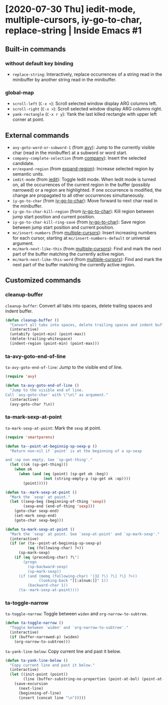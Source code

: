 * [2020-07-30 Thu] iedit-mode, multiple-cursors, iy-go-to-char, replace-string | Inside Emacs #1
:PROPERTIES:
:YOUTUBE_TITLE: iedit-mode, multiple-cursors, iy-go-to-char, replace-string | Inside Emacs #1
:YOUTUBE_LINK: https://youtu.be/F1IXixEhQwk
:YOUTUBE_UPLOAD_DATE: [2020-07-30 Thu]
:CONFIG_REPO:   https://github.com/tonyaldon/emacs.d
:CONFIG_COMMIT: f760601bfc92bac7570f74396dbe1e4910af86af
:VIDEO_SCR_DIR: ../src/inside-emacs-01/
:END:
** Built-in commands
*** without default key binding

- ~replace-string~: Interactively, replace occurrences of a string read
  in the minibuffer by another string read in the minibuffer.

*** global-map

- ~scroll-left~ (~C-x <~): Scroll selected window display ARG columns
  left.
- ~scroll-right~ (~C-x >~): Scroll selected window display ARG columns
  right.
- ~yank-rectangle~ (~C-x r y~): Yank the last killed rectangle with upper
  left corner at point.

** External commands

- ~avy-goto-word-or-subword-1~ (from [[https://github.com/abo-abo/avy][avy]]): Jump to the currently visible
  char (read in the minibuffer) at a subword or word start.
- ~company-complete-selection~ (from [[https://github.com/company-mode/company-mode][company]]): Insert the selected
  candidate.
- ~er/expand-region~ (from [[https://github.com/magnars/expand-region.el][expand-region]]): Increase selected region by
  semantic units.
- ~iedit-mode~ (from [[https://github.com/victorhge/iedit][iedit]]): Toggle Iedit mode.  When Iedit mode is
  turned on, all the occurrences of the current region in the buffer
  (possibly narrowed) or a region are highlighted.  If one occurrence
  is modified, the change are propagated to all other occurrences
  simultaneously.
- ~iy-go-to-char~ (from [[https://github.com/doitian/iy-go-to-char][iy-go-to-char]]):  Move forward to next char read
  in the minibuffer.
- ~iy-go-to-char-kill-region~ (from [[https://github.com/doitian/iy-go-to-char][iy-go-to-char]]): Kill region between
  jump start position and current position.
- ~iy-go-to-char-kill-ring-save~ (from [[https://github.com/doitian/iy-go-to-char][iy-go-to-char]]): Save region
  between jump start position and current position.
- ~mc/insert-numbers~ (from [[https://github.com/magnars/multiple-cursors.el][multiple-cursors]]): Insert increasing numbers
  for each cursor, starting at ~mc/insert-numbers-default~ or universal
  argument.
- ~mc/mark-next-like-this~ (from [[https://github.com/magnars/multiple-cursors.el][multiple-cursors]]): Find and mark the
  next part of the buffer matching the currently active region.
- ~mc/mark-next-like-this-word~ (from [[https://github.com/magnars/multiple-cursors.el][multiple-cursors]]): Find and mark
  the next part of the buffer matching the currently active region.

** Customized commands
*** cleanup-buffer

~cleanup-buffer~: Convert all tabs into spaces, delete trailing spaces
and indent buffer.

#+BEGIN_SRC emacs-lisp
(defun cleanup-buffer ()
  "Convert all tabs into spaces, delete trailing spaces and indent buffer."
  (interactive)
  (untabify (point-min) (point-max))
  (delete-trailing-whitespace)
  (indent-region (point-min) (point-max)))
#+END_SRC

*** ta-avy-goto-end-of-line

~ta-avy-goto-end-of-line~: Jump to the visible end of line.

#+BEGIN_SRC emacs-lisp
(require 'avy)

(defun ta-avy-goto-end-of-line ()
  "Jump to the visible end of line.
Call `avy-goto-char' with \"\n\" as argument."
  (interactive)
  (avy-goto-char ?\n))
#+END_SRC

*** ta-mark-sexp-at-point

~ta-mark-sexp-at-point~: Mark the ~sexp~ at point.

#+BEGIN_SRC emacs-lisp
(require 'smartparens)

(defun ta--point-at-beginnig-sp-sexp-p ()
  "Return non-nil if `point' is at the beginning of a sp-sexp

and :op non empty. See `sp-get-thing'."
  (let ((ok (sp-get-thing)))
    (when ok
      (when (and (eq (point) (sp-get ok :beg))
                 (not (string-empty-p (sp-get ok :op))))
        (point)))))

(defun ta--mark-sexp-at-point ()
  "Mark the `sexp' at point."
  (let ((sexp-beg (beginning-of-thing 'sexp))
        (sexp-end (end-of-thing 'sexp)))
    (goto-char sexp-end)
    (set-mark sexp-end)
    (goto-char sexp-beg)))

(defun ta-mark-sexp-at-point ()
  "Mark the `sexp' at point. See `sexp-at-point' and `sp-mark-sexp'."
  (interactive)
  (if (or (ta--point-at-beginnig-sp-sexp-p)
          (eq (following-char) ?<))
      (sp-mark-sexp)
    (if (eq (preceding-char) ?\")
        (progn
          (sp-backward-sexp)
          (sp-mark-sexp))
      (if (and (memq (following-char) '(32 ?\) ?\] ?\} ?>))
               (looking-back "[[:alnum:]]" 1))
          (backward-char 1))
      (ta--mark-sexp-at-point))))
#+END_SRC

*** ta-toggle-narrow

~ta-toggle-narrow~: Toggle between ~widen~ and ~org-narrow-to-subtree~.

#+BEGIN_SRC emacs-lisp
(defun ta-toggle-narrow ()
  "Toggle between `widen' and `org-narrow-to-subtree'."
  (interactive)
  (if (buffer-narrowed-p) (widen)
    (org-narrow-to-subtree)))
#+END_SRC

~ta-yank-line-below~:  Copy current line and past it below.

#+BEGIN_SRC emacs-lisp
(defun ta-yank-line-below ()
  "Copy current line and past it below."
  (interactive)
  (let ((init-point (point))
        (line (buffer-substring-no-properties (point-at-bol) (point-at-eol))))
    (save-excursion
      (next-line)
      (beginning-of-line)
      (insert (concat line "\n")))))
#+END_SRC
